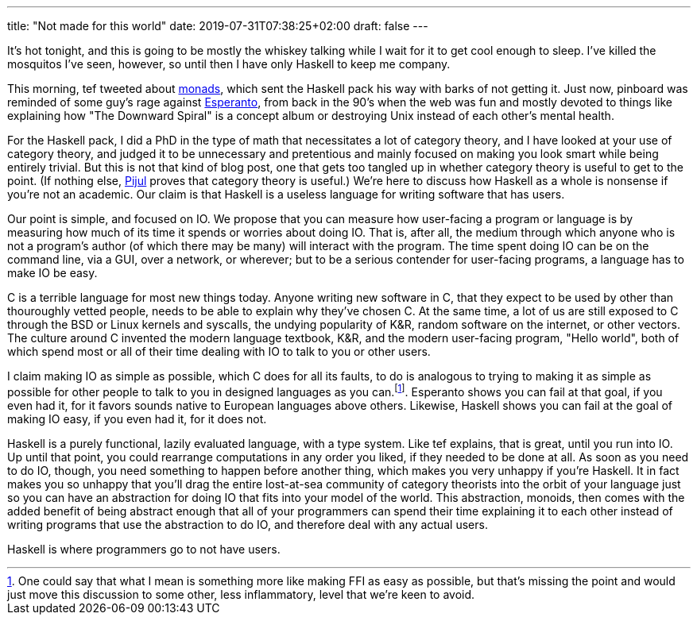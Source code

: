 ---
title: "Not made for this world"
date: 2019-07-31T07:38:25+02:00
draft: false
---


It’s hot tonight, and this is going to be mostly the whiskey talking while I
wait for it to get cool enough to sleep. I’ve killed the mosquitos I’ve seen,
however, so until then I have only Haskell to keep me company.

This morning, tef tweeted about 
https://twitter.com/tef_ebooks/status/1155705690947805184[monads],
which sent the Haskell pack his way with
barks of not getting it. Just now, pinboard was reminded of some guy’s rage
against 
https://twitter.com/Pinboard/status/1156288764345348096[Esperanto],
from back in the 90’s when the web was fun and mostly devoted
to things like explaining how "The Downward Spiral" is a concept album or
destroying Unix instead of each other’s mental health.

For the Haskell pack, I did a PhD in the type of math that necessitates a lot of
category theory, and I have looked at your use of category theory, and judged it
to be unnecessary and pretentious and mainly focused on making you look smart
while being entirely trivial. But this is not that kind of blog post, one that
gets too tangled up in whether category theory is useful to get to the point.
(If nothing else, 
https://jneem.github.io/merging/[Pijul]
proves that category theory is useful.) We’re here to discuss how Haskell as a
whole is nonsense if you’re not an academic. Our claim is that Haskell is a
useless language for writing software that has users.

Our point is simple, and focused on IO. We propose that you can measure how
user-facing a program or language is by measuring how much of its time it spends
or worries about doing IO. That is, after all, the medium through which anyone
who is not a program’s author (of which there may be many) will interact with
the program. The time spent doing IO can be on the command line, via a GUI, over
a network, or wherever; but to be a serious contender for user-facing programs,
a language has to make IO be easy.

C is a terrible language for most new things today. Anyone writing new software
in C, that they expect to be used by other than thouroughly vetted people, needs
to be able to explain why they’ve chosen C. At the same time, a lot of us are
still exposed to C through the BSD or Linux kernels and syscalls, the undying
popularity of K&R, random software on the internet, or other vectors. The
culture around C invented the modern language textbook, K&R, and the modern
user-facing program, "Hello world", both of which spend most or all of their
time dealing with IO to talk to you or other users.

I claim making IO as simple as possible, which C does for all its faults, to do
is analogous to trying to making it as simple as possible for other people to
talk to you in designed languages as you can.footnote:[One could say that what I
mean is something more like making FFI as easy as possible, but that’s missing
the point and would just move this discussion to some other, less inflammatory,
level that we’re keen to avoid.]. Esperanto shows you can fail
at that goal, if you even had it, for it favors sounds native to European
languages above others. Likewise, Haskell shows you can fail at the goal of
making IO easy, if you even had it, for it does not.

Haskell is a purely functional, lazily evaluated language, with a type system.
Like tef explains, that is great, until you run into IO. Up until that point,
you could rearrange computations in any order you liked, if they needed to be
done at all. As soon as you need to do IO, though, you need something to happen
before another thing, which makes you very unhappy if you’re Haskell. It in fact
makes you so unhappy that you’ll drag the entire lost-at-sea community of
category theorists into the orbit of your language just so you can have an
abstraction for doing IO that fits into your model of the world. This
abstraction, monoids, then comes with the added benefit of being abstract enough
that all of your programmers can spend their time explaining it to each other
instead of writing programs that use the abstraction to do IO, and therefore
deal with any actual users.

Haskell is where programmers go to not have users.
